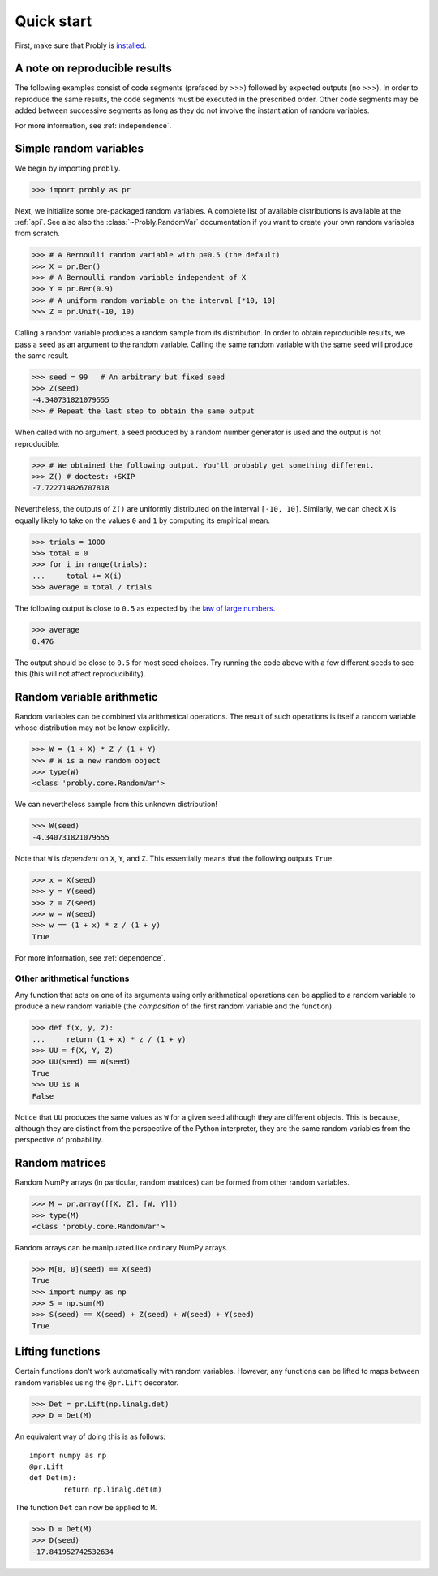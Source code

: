 ###########
Quick start
###########

First, make sure that Probly is `installed <https://bencwallace.github.io/installation.html>`_.

******************************
A note on reproducible results
******************************

The following examples consist of code segments (prefaced by >>>) followed by
expected outputs (no >>>). In order to reproduce the same results, the code
segments must be executed in the prescribed order. Other code segments may
be added between successive segments as long as they do not involve the
instantiation of random variables.

For more information, see :ref:`independence`.

***********************
Simple random variables
***********************

We begin by importing ``probly``.

>>> import probly as pr

.. testsetup::

   from probly.core import RandomVar
   RandomVar.reset()

Next, we initialize some pre-packaged random variables.
A complete list of available distributions is available at the :ref:`api`. See
also also the :class:`~Probly.RandomVar` documentation if you want to create your own
random variables from scratch.

>>> # A Bernoulli random variable with p=0.5 (the default)
>>> X = pr.Ber()
>>> # A Bernoulli random variable independent of X
>>> Y = pr.Ber(0.9)
>>> # A uniform random variable on the interval [*10, 10]
>>> Z = pr.Unif(-10, 10)

Calling a random variable produces a random sample from its distribution.
In order to obtain reproducible results, we pass a seed as an argument to
the random variable. Calling the same random variable with the same seed
will produce the same result.

>>> seed = 99	# An arbitrary but fixed seed
>>> Z(seed)
-4.340731821079555
>>> # Repeat the last step to obtain the same output

When called with no argument, a seed produced by a random number generator
is used and the output is not reproducible.

>>> # We obtained the following output. You'll probably get something different.
>>> Z() # doctest: +SKIP
-7.722714026707818

Nevertheless, the outputs of ``Z()`` are uniformly distributed on the
interval ``[-10, 10]``. Similarly, we can check ``X`` is equally likely
to take on the values ``0`` and ``1`` by computing its empirical mean.

>>> trials = 1000
>>> total = 0
>>> for i in range(trials):
...     total += X(i)
>>> average = total / trials

The following output is close to ``0.5`` as expected by the
`law of large numbers <https://en.wikipedia.org/wiki/Law_of_large_numbers>`_.

>>> average
0.476

The output should be close to ``0.5`` for most seed choices. Try running the
code above with a few different seeds to see this (this will not affect
reproducibility).	

**************************
Random variable arithmetic
**************************
Random variables can be combined via arithmetical operations. The
result of such operations is itself a random variable whose
distribution may not be know explicitly.

>>> W = (1 + X) * Z / (1 + Y)
>>> # W is a new random object
>>> type(W)
<class 'probly.core.RandomVar'>

We can nevertheless sample from this unknown distribution!

>>> W(seed)
-4.340731821079555

Note that ``W`` is *dependent* on ``X``, ``Y``, and ``Z``.
This essentially means that the following outputs ``True``.

>>> x = X(seed)
>>> y = Y(seed)
>>> z = Z(seed)
>>> w = W(seed)
>>> w == (1 + x) * z / (1 + y)
True

For more information, see :ref:`dependence`.

.. todo::

   Link to LLN and CLT examples.

Other arithmetical functions
============================
Any function that acts on one of its arguments using only arithmetical
operations can be applied to a random variable to produce a new random
variable (the *composition* of the first random variable and the function)

>>> def f(x, y, z):
...     return (1 + x) * z / (1 + y)
>>> UU = f(X, Y, Z)
>>> UU(seed) == W(seed)
True
>>> UU is W
False

.. UU._id == 15
.. UU._offset == 1416695020

Notice that ``UU`` produces the same values as ``W`` for a given seed
although they are different objects. This is because, although they
are distinct from the perspective of the Python interpreter, they are
the same random variables from the perspective of probability.

.. todo::

   Discuss making independent copies.

***************
Random matrices
***************
Random NumPy arrays (in particular, random matrices) can be formed from
other random variables.

>>> M = pr.array([[X, Z], [W, Y]])
>>> type(M)
<class 'probly.core.RandomVar'>

Random arrays can be manipulated like ordinary NumPy arrays.

>>> M[0, 0](seed) == X(seed)
True
>>> import numpy as np
>>> S = np.sum(M)
>>> S(seed) == X(seed) + Z(seed) + W(seed) + Y(seed)
True

*****************
Lifting functions
*****************
Certain functions don't work automatically with random variables.
However, any functions can be lifted to maps between random variables
using the
``@pr.Lift`` decorator.

>>> Det = pr.Lift(np.linalg.det)
>>> D = Det(M)

An equivalent way of doing this is as follows::

	import numpy as np
	@pr.Lift
	def Det(m):
		return np.linalg.det(m)

The function ``Det`` can now be applied to ``M``.

>>> D = Det(M)
>>> D(seed)
-17.841952742532634
